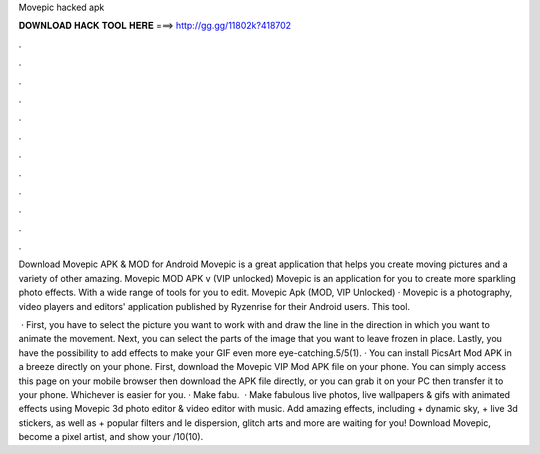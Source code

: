 Movepic hacked apk



𝐃𝐎𝐖𝐍𝐋𝐎𝐀𝐃 𝐇𝐀𝐂𝐊 𝐓𝐎𝐎𝐋 𝐇𝐄𝐑𝐄 ===> http://gg.gg/11802k?418702



.



.



.



.



.



.



.



.



.



.



.



.

Download Movepic APK & MOD for Android Movepic is a great application that helps you create moving pictures and a variety of other amazing. Movepic MOD APK v (VIP unlocked) Movepic is an application for you to create more sparkling photo effects. With a wide range of tools for you to edit. Movepic Apk (MOD, VIP Unlocked) · Movepic is a photography, video players and editors' application published by Ryzenrise for their Android users. This tool.

 · First, you have to select the picture you want to work with and draw the line in the direction in which you want to animate the movement. Next, you can select the parts of the image that you want to leave frozen in place. Lastly, you have the possibility to add effects to make your GIF even more eye-catching.5/5(1). · You can install PicsArt Mod APK in a breeze directly on your phone. First, download the Movepic VIP Mod APK file on your phone. You can simply access this page on your mobile browser then download the APK file directly, or you can grab it on your PC then transfer it to your phone. Whichever is easier for you. · Make fabu.  · Make fabulous live photos, live wallpapers & gifs with animated effects using Movepic 3d photo editor & video editor with music. Add amazing effects, including + dynamic sky, + live 3d stickers, as well as + popular filters and le dispersion, glitch arts and more are waiting for you! Download Movepic, become a pixel artist, and show your /10(10).
